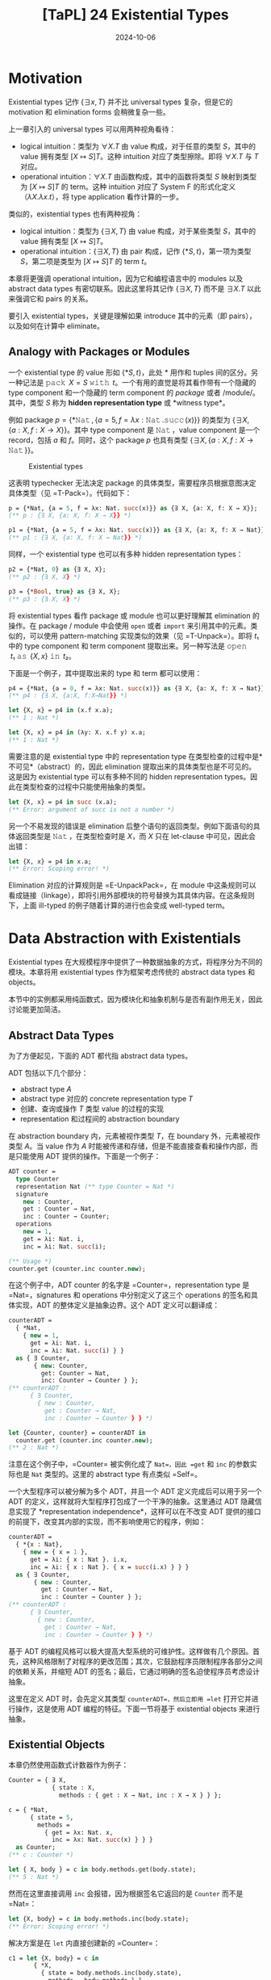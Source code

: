 #+title: [TaPL] 24 Existential Types
#+date: 2024-10-06
#+hugo_tags: 类型系统 程序语言理论
#+hugo_series: "Types and Programming Languages"

* Motivation

Existential types 记作 \( \{ \exists x, T\} \) 并不比 universal types 复杂，但是它的 motivation 和 elimination forms 会稍微复杂一些。

上一章引入的 universal types 可以用两种视角看待：

- logical intuition：类型为 \( \forall X. T \) 由 value 构成，对于任意的类型 \( S \)，其中的 value 拥有类型 \( [X \mapsto S]T \)。这种 intuition 对应了类型擦除。即将 \( \forall X. T \) 与 \( T \) 对应。
- operational intuition：\( \forall X. T \) 由函数构成，其中的函数将类型 \( S \) 映射到类型为 \( [X \mapsto S]T \) 的 term。这种 intuition 对应了 System F 的形式化定义（\( \lambda X. \lambda x. t \)），将 type application 看作计算的一步。

类似的，existential types 也有两种视角：

- logical intuition：类型为 \( \{ \exists X, T \} \) 由 value 构成，对于某些类型 \( S \)，其中的 value 拥有类型 \( [X \mapsto S]T \)。
- operational intuition：\( \{ \exists X, T \} \) 由 pair 构成，记作 \( \{*S, t\} \)，第一项为类型 \( S \)，第二项是类型为 \( [X \mapsto S]T \) 的 term \( t \)。

本章将更强调 operational intuition，因为它和编程语言中的 modules 以及 abstract data types 有密切联系。因此这里将其记作 \( \{\exists X, T\} \) 而不是 \( \exists X. T \) 以此来强调它和 pairs 的关系。

要引入 existential types，关键是理解如果 introduce 其中的元素（即 pairs），以及如何在计算中 eliminate。

** Analogy with Packages or Modules

一个 existential type 的 value 形如 \( \{*S, t\} \)，此处 \( * \) 用作和 tuples 间的区分。另一种记法是 \( \operatorname{\mathtt{pack}}\ X = S\ \operatorname{\mathtt{with}}\ t \)。一个有用的直觉是将其看作带有一个隐藏的 type component 和一个隐藏的 term component 的 /package/ 或者 /module/。其中，类型 \( S \) 称为 *hidden representation type* 或 *witness type*。

例如 package \( p = \{ *\operatorname{\mathtt{Nat}}, \{a = 5, f = \lambda x: \operatorname{\mathtt{Nat}}. \operatorname{\mathtt{succ}}(x)\} \} \) 的类型为 \( \{ \exists X, \{a: X, f : X \to X\}\} \)。其中 type component 是 \( \operatorname{\mathtt{Nat}} \)，value component 是一个 record，包括 \( a \) 和 \( f \)。同时，这个 package \( p \) 也具有类型 \( \{ \exists X, \{a : X, f : X \to \operatorname{\mathtt{Nat}}\}\} \)。

#+caption: Existential types
[[/img/in-post/post-tapl/24-1-existential-types.png]]

这表明 typechecker 无法决定 package 的具体类型，需要程序员根据意图决定具体类型（见 =T-Pack=）。代码如下：

#+begin_src ocaml
p = {*Nat, {a = 5, f = λx: Nat. succ(x)}} as {∃ X, {a: X, f: X → X}};
(** p : {∃ X, {a: X, f: X → X}} *)

p1 = {*Nat, {a = 5, f = λx: Nat. succ(x)}} as {∃ X, {a: X, f: X → Nat}};
(** p1 : {∃ X, {a: X, f: X → Nat}} *)
#+end_src

同样，一个 existential type 也可以有多种 hidden representation types：

#+begin_src ocaml
p2 = {*Nat, 0} as {∃ X, X};
(** p2 : {∃ X, X} *)

p3 = {*Bool, true} as {∃ X, X};
(** p3 : {∃ X, X} *)
#+end_src

将 existential types 看作 package 或 module 也可以更好理解其 elimination 的操作。在 package / module 中会使用 =open= 或者 =import= 来引用其中的元素。类似的，可以使用 pattern-matching 实现类似的效果（见 =T-Unpack=）。即将 \( t₁ \) 中的 type component 和 term component 提取出来。另一种写法是 \( \operatorname{\mathtt{open}}\ t₁\ \operatorname{\mathtt{as}}\ \{X, x\}\ \operatorname{\mathtt{in}}\ t₂ \)。

下面是一个例子，其中提取出来的 type 和 term 都可以使用：

#+begin_src ocaml
p4 = {*Nat, {a = 0, f = λx: Nat. succ(x)}} as {∃ X, {a: X, f: X → Nat}};
(** p4 : {∃ X, {a:X, f:X→Nat}} *)
  
let {X, x} = p4 in (x.f x.a);
(** 1 : Nat *)

let {X, x} = p4 in (λy: X. x.f y) x.a;
(** 1 : Nat *)
#+end_src

需要注意的是 existential type 中的 representation type 在类型检查的过程中是*不可见*（abstract）的，因此 elimination 提取出来的具体类型也是不可见的。这是因为 existential type 可以有多种不同的 hidden representation types。因此在类型检查的过程中只能使用抽象的类型。

#+begin_src ocaml
let {X, x} = p4 in succ (x.a);
(** Error: argument of succ is not a number *)
#+end_src

另一个不易发现的错误是 elimination 后整个语句的返回类型。例如下面语句的具体返回类型是 \( \operatorname{\mathtt{Nat}} \)，在类型检查时是 \( X \)，而 \( X \) 只在 let-clause 中可见，因此会出错：

#+begin_src ocaml
let {X, x} = p4 in x.a;
(** Error: Scoping error! *)
#+end_src

Elimination 对应的计算规则是 =E-UnpackPack=，在 module 中这条规则可以看成链接（linkage），即将引用外部模块的符号替换为其具体内容。在这条规则下，上面 ill-typed 的例子随着计算的进行也会变成 well-typed term。

* Data Abstraction with Existentials

Existential types 在大规模程序中提供了一种数据抽象的方式，将程序分为不同的模块。本章将用 existential types 作为框架考虑传统的 abstract data types 和 objects。

本节中的实例都采用纯函数式，因为模块化和抽象机制与是否有副作用无关，因此讨论能更加简洁。

** Abstract Data Types

为了方便起见，下面的 ADT 都代指 abstract data types。

ADT 包括以下几个部分：
- abstract type \( A \)
- abstract type 对应的 concrete representation type \( T \)
- 创建、查询或操作 \( T \) 类型 value 的过程的实现
- representation 和过程间的 abstraction boundary
  
在 abstraction boundary 内，元素被视作类型 \( T \)，在 boundary 外，元素被视作类型 \( A \)。当 value 作为 \( A \) 时能被传递和存储，但是不能直接查看和操作内部，而是只能使用 ADT 提供的操作。下面是一个例子：

#+begin_src ocaml
ADT counter =
  type Counter
  representation Nat (** type Counter = Nat *)
  signature
    new : Counter,
    get : Counter → Nat,
    inc : Counter → Counter;
  operations
    new = 1,
    get = λi: Nat. i,
    inc = λi: Nat. succ(i);

(** Usage *)
counter.get (counter.inc counter.new);
#+end_src

在这个例子中，ADT counter 的名字是 =Counter=，representation type 是 =Nat=，signatures 和 operations 中分别定义了这三个 operations 的签名和具体实现，ADT 的整体定义是抽象边界。这个 ADT 定义可以翻译成：

#+begin_src ocaml
counterADT =
  { *Nat,
    { new = 1,
      get = λi: Nat. i,
      inc = λi: Nat. succ(i) } }
  as { ∃ Counter,
       { new: Counter,
         get: Counter → Nat,
         inc: Counter → Counter } };
(** counterADT :
      { ∃ Counter,
        { new : Counter,
          get : Counter → Nat,
          inc : Counter → Counter } } *)

let {Counter, counter} = counterADT in
  counter.get (counter.inc counter.new);
(** 2 : Nat *)
#+end_src

注意在这个例子中，=Counter= 被实例化成了 =Nat=，因此 =get= 和 =inc= 的参数实际也是 =Nat= 类型的。这里的 abstract type 有点类似 =Self=。

一个大型程序可以被分解为多个 ADT，并且一个 ADT 定义完成后可以用于另一个 ADT 的定义，这样就将大型程序打包成了一个干净的抽象。这里通过 ADT 隐藏信息实现了 *representation independence*，这样可以在不改变 ADT 提供的接口的前提下，改变其内部的实现，而不影响使用它的程序，例如：

#+begin_src ocaml
counterADT =
  { *{x : Nat},
    { new = { x = 1 },
      get = λi: { x : Nat }. i.x,
      inc = λi: { x : Nat }. { x = succ(i.x) } } }
  as { ∃ Counter,
       { new : Counter,
         get : Counter → Nat,
         inc : Counter → Counter } };
(** counterADT :
      { ∃ Counter,
        { new : Counter,
          get : Counter → Nat,
          inc : Counter → Counter } } *)
#+end_src

基于 ADT 的编程风格可以极大提高大型系统的可维护性。这样做有几个原因。首先，这种风格限制了对程序的更改范围；其次，它鼓励程序员限制程序各部分之间的依赖关系，并缩短 ADT 的签名；最后，它通过明确的签名迫使程序员考虑设计抽象。

这里在定义 ADT 时，会先定义其类型 =counterADT=，然后立即用 =let= 打开它并进行操作，这是使用 ADT 编程的特征。下面一节将基于 existential objects 来进行抽象。

** Existential Objects

本章仍然使用函数式计数器作为例子：

#+begin_src ocaml
Counter = { ∃ X,
            { state : X,
              methods : { get : X → Nat, inc : X → X } } };

c = { *Nat,
      { state = 5,
        methods =
          { get = λx: Nat. x,
            inc = λx: Nat. succ(x) } } }
  as Counter;
(** c : Counter *)

let { X, body } = c in body.methods.get(body.state);
(** 5 : Nat *)
#+end_src

然而在这里直接调用 =inc= 会报错，因为根据签名它返回的是 =Counter= 而不是 =Nat=：

#+begin_src ocaml
let {X, body} = c in body.methods.inc(body.state);
(** Error: Scoping error! *)
#+end_src

解决方案是在 =let= 内直接创建新的 =Counter=：

#+begin_src ocaml
c1 = let {X, body} = c in
       { *X,
         { state = body.methods.inc(body.state),
           methods = body.methods } }
  as Counter;
(** c1 : Counter *)
#+end_src

这里还缺失了很多特性，例如 =self= 等，需要 higher-order systems 完成。

** Objects vs. ADTs

比较 objects 和 ADTs 可以发现很多不同点。

------

第一点是使用方式上的区别。ADT 会在构建 package 后立刻打开，内部是打包的类型和操作；objects 会尽量保持封闭，封装了内部状态和方法。这点导致了很多使用场景的区别：

- ADT 中的 =Counter= 是内部的 abstract type，在运行时是统一的 concrete type；objects 中的 =c= 是一个完整的 existential object，携带了内部状态和操作；
- 在运行时，ADT 在运行时是相同的 internal representation type，需要有一个的 =counter= 携带操作；而每个 objects 都可以有自己的 internal representation type 和 methods。

这些区别让二者的使用场景不同。Objects 在 subtyping 和 inheritance 中使用非常方便，可以先一个父类，然后为每个 objects 进行细化。虽然每个细化都有不同的内部实现，但是它们呈现出来的类型都是统一的 existential type，因此可以被通用代码使用，并被一起存储。而 ADT 则不能这样做，除非其内部使用 variants 为每种不同的 objects 做区分。

--------------

第二点是对于接受同样类型的二元操作的区别。

- 一些二元操作可以完全通过公开操作实现。例如要实现 =Counter= 的相等操作，只需要先用 =get= 询问当前值然后比较，这样相等操作可以在抽象边界之外完成，这类操作称为 *weak binary operations*；
- 无法完全通过公开操作实现，必须访问内部封装实现的二元操作称为 *strong binary operations*。

Weak binary operations 比较简单，因为将其放在抽象边界内部和外部都没有区别，不过放在内部可能会需要递归类型参与。

Strong binary operations 则必须在内部实现。此时的问题是，尽管我们可以获得当前所属 object 中的状态，但是无法获得另一个 object（rhs）内部的状态，因为虽然它们类型相同，但是具体定义未必相同。因此 objects 则必须放弃使用 strong binary operations。

当然这里提到的限制都是在纯函数式的模型下。C++ 或者 Java 等主流面向对象语言在设计时便允许类定义 strong binary operations。在这些语言中，对象的类型就是类名。相同类名的对象提供的内部状态和操作完全相同，并且子类只能在继承的基础上添加新的实例变量，这确保访问另一个对象完全没有阻碍。

* Encoding Existentials

下面利用 universal types 定义 existential types。在 universal types 下，=pair= 可以表示成：

\[ \operatorname{\mathtt{Pair}}\ X\ Y = \forall R. (X \to Y \to R) \to R; \]

因此有：

\[ \{ \exists X, T \} \overset{\text{def}}{=} \forall Y. (\forall X. T \to Y) \to Y \]

换句话说，existential package 被视为一个 value，给定一个 result type 和一个 continuation，将自身传入 continuation 以产生 result。Continuation 接受一个类型 \( X \) 和一个 term \( T \)。

\( \{ *S, t \}\ \operatorname{\mathtt{as}}\ \{ \exists X, T \} \) 的编码可以根据类型推导得到：

\[ \{ *S, t \}\ \operatorname{\mathtt{as}}\ \{ \exists X, T \} \overset{\text{def}}{=} \lambda Y. \lambda f: (\forall X. T \to Y). f\ [S]\ t \]

接下来考虑 \( \operatorname{\mathtt{let}}\ \{X, x\} = t_1\ \operatorname{\mathtt{in}}\ t_2 \)。首先根据类型规则有 \( t₁ : \{ \exists X, T_{11} \} = \forall Y. (\forall X. T_{11} \to Y) \to Y \)，且 \( t₂ : T₂ \)，根据类型容易得到结果：

\[
\operatorname{\mathtt{let}}\ \{X, x\} = t_1\ \operatorname{\mathtt{in}}\ t_2 \overset{\text{def}}{=} t_1\ [T₂]\ (\lambda X. \lambda x: T_{11}. t_2)
\]

相当于将 \( (\lambda X. \lambda x: T_{11}. t_2) \) 作为 continuation 传入 \( t_1 \) 计算。

---------------

另一个有趣的 encoding 是从 C-H 同构得到的：

\[
(\exists x. P(x)) \to Q \iff \forall x. P(x) \to Q
\]

也就是说，如果将 \( \exists \) 置于函数参数中，那么它就等价于将 \( \forall \) 置于整个函数签名前。这点通常会用在 existential types 的实现中，因为后者可以通过 monomorphization 得到更好的性能。

类似 universal types，函数返回值处的 \( \exists \) 也可以也可以移动到头部：

\[
P \to \exists x. Q(x) \iff \exists x. P \to Q(x)
\]
